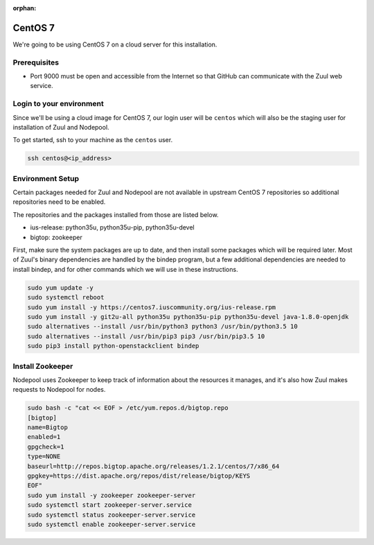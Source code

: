 :orphan:

CentOS 7
=========

We're going to be using CentOS 7 on a cloud server for this installation.

Prerequisites
-------------

- Port 9000 must be open and accessible from the Internet so that
  GitHub can communicate with the Zuul web service.

Login to your environment
-------------------------

Since we'll be using a cloud image for CentOS 7, our login user will
be ``centos`` which will also be the staging user for installation of
Zuul and Nodepool.

To get started, ssh to your machine as the ``centos`` user.

.. code-block:: shell

   ssh centos@<ip_address>

Environment Setup
-----------------

Certain packages needed for Zuul and Nodepool are not available in upstream
CentOS 7 repositories so additional repositories need to be enabled.

The repositories and the packages installed from those are listed below.

* ius-release: python35u, python35u-pip, python35u-devel
* bigtop: zookeeper

First, make sure the system packages are up to date, and then install
some packages which will be required later.  Most of Zuul's binary
dependencies are handled by the bindep program, but a few additional
dependencies are needed to install bindep, and for other commands
which we will use in these instructions.

.. code-block:: shell

   sudo yum update -y
   sudo systemctl reboot
   sudo yum install -y https://centos7.iuscommunity.org/ius-release.rpm
   sudo yum install -y git2u-all python35u python35u-pip python35u-devel java-1.8.0-openjdk
   sudo alternatives --install /usr/bin/python3 python3 /usr/bin/python3.5 10
   sudo alternatives --install /usr/bin/pip3 pip3 /usr/bin/pip3.5 10
   sudo pip3 install python-openstackclient bindep

Install Zookeeper
-----------------

Nodepool uses Zookeeper to keep track of information about the
resources it manages, and it's also how Zuul makes requests to
Nodepool for nodes.

.. code-block:: console

   sudo bash -c "cat << EOF > /etc/yum.repos.d/bigtop.repo
   [bigtop]
   name=Bigtop
   enabled=1
   gpgcheck=1
   type=NONE
   baseurl=http://repos.bigtop.apache.org/releases/1.2.1/centos/7/x86_64
   gpgkey=https://dist.apache.org/repos/dist/release/bigtop/KEYS
   EOF"
   sudo yum install -y zookeeper zookeeper-server
   sudo systemctl start zookeeper-server.service
   sudo systemctl status zookeeper-server.service
   sudo systemctl enable zookeeper-server.service
